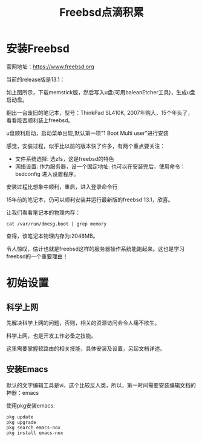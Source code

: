#+title: Freebsd点滴积累
#+OPTIONS: toc:t num:t

* 安装Freebsd
  官网地址：[[https://www.freebsd.org]]

  当前的release版是13.1：
   [[https://www.freebsd.org/where/][file:images/13.1_freebsd.jpg]]

  如上图所示，下载memstick版，然后写入u盘(可用baleanEtcher工具)，生成u盘启动盘。

  翻出一台废旧的笔记本，型号：ThinkPad SL410K, 2007年购入，15个年头了，看看能否顺利装上freebsd。

  u盘顺利启动，启动菜单出现,默认第一项"1 Boot Multi user"进行安装

  感觉，安装过程，似乎比以前的版本快了许多，有两个重点要关注：
  - 文件系统选择: 选zfs，这是freebsd的特色
  - 网络设置: 作为服务器，设一个固定地址. 也可以在安装完后，使用命令：bsdconfig 进入设置程序。
      
  安装过程比想象中顺利，重启，进入登录命令行

  15年前的笔记本，仍可以顺利安装并运行最新版的freebsd 13.1，欣喜。

  让我们看看笔记本的物理内存：
  #+BEGIN_SRC
  cat /var/run/dmesg.boot | grep memory
  #+END_SRC
  查得，该笔记本物理内存为:2048MB。

  令人惊叹，估计也就是freebsd这样的服务器操作系统能跑起来。这也是学习freebsd的一个重要理由！

* 初始设置
** 科学上网
   先解决科学上网的问题，否则，相关的资源访问会令人痛不欲生。

   科学上网，也是开发工作必备之技能。

   这里需要掌握软路由的相关技能，具体安装及设置，另起文档详述。
** 安装Emacs
   默认的文字编辑工具是vi，这个比较反人类，所以，第一时间需要安装编辑文档的神器：emacs

   使用pkg安装emacs:
   #+BEGIN_SRC
pkg update
pkg upgrade
pkg search emacs-nox
pkg install emacs-nox
   #+END_SRC

   


  
